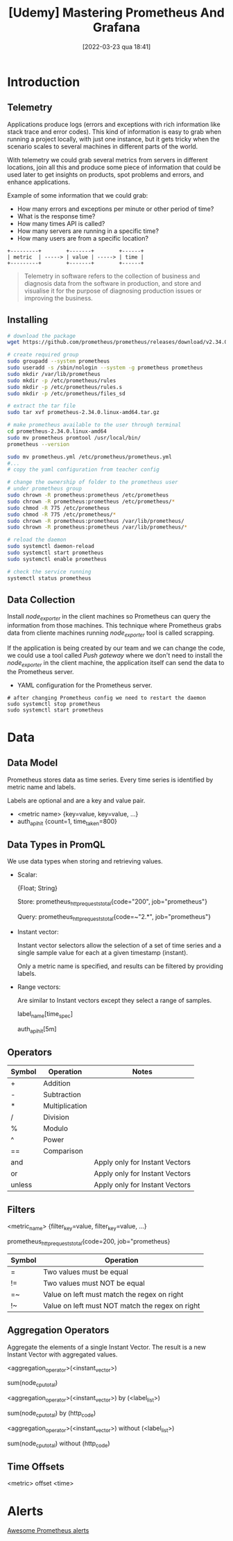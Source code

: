 :PROPERTIES:
:ID:       74041e6e-ba29-4039-8c21-edc55a2b671f
:END:
#+title: [Udemy] Mastering Prometheus And Grafana
#+date: [2022-03-23 qua 18:41]

* Introduction

** Telemetry

   Applications produce logs (errors and exceptions with rich information like
   stack trace and error codes). This kind of information is easy to grab when
   running a project locally, with just one instance, but it gets tricky when
   the scenario scales to several machines in different parts of the world.

   With telemetry we could grab several metrics from servers in different
   locations, join all this and produce some piece of information that could be
   used later to get insights on products, spot problems and errors, and enhance
   applications.

   Example of some information that we could grab:
   
   - How many errors and exceptions per minute or other period of time?
   - What is the response time?
   - How many times API is called?
   - How many servers are running in a specific time?
   - How many users are from a specific location?


   #+begin_src ditaa :file telemetry-overview.png
     +---------+        +-------+        +------+
     | metric  | -----> | value | -----> | time |
     +---------+        +-------+        +------+
   #+end_src

   #+RESULTS:
   [[file:telemetry-overview.png]]

   #+begin_quote
     Telemetry in software refers to the collection of business and diagnosis
     data from the software in production, and store and visualise it for the
     purpose of diagnosing production issues or improving the business.
   #+end_quote

** Installing

   #+begin_src bash :tangle no
     # download the package
     wget https://github.com/prometheus/prometheus/releases/download/v2.34.0/prometheus-2.34.0.linux-amd64.tar.gz

     # create required group
     sudo groupadd --system prometheus
     sudo useradd -s /sbin/nologin --system -g prometheus prometheus
     sudo mkdir /var/lib/prometheus
     sudo mkdir -p /etc/prometheus/rules
     sudo mkdir -p /etc/prometheus/rules.s
     sudo mkdir -p /etc/prometheus/files_sd

     # extract the tar file
     sudo tar xvf prometheus-2.34.0.linux-amd64.tar.gz

     # make prometheus available to the user through terminal
     cd prometheus-2.34.0.linux-amd64
     sudo mv prometheus promtool /usr/local/bin/
     prometheus --version

     sudo mv prometheus.yml /etc/prometheus/prometheus.yml
     #...
     # copy the yaml configuration from teacher config

     # change the ownership of folder to the prometheus user
     # under prometheus group
     sudo chrown -R prometheus:prometheus /etc/prometheus
     sudo chrown -R prometheus:prometheus /etc/prometheus/*
     sudo chmod -R 775 /etc/prometheus
     sudo chmod -R 775 /etc/prometheus/*
     sudo chrown -R prometheus:prometheus /var/lib/prometheus/
     sudo chrown -R prometheus:prometheus /var/lib/prometheus/*

     # reload the daemon
     sudo systemctl daemon-reload
     sudo systemctl start prometheus
     sudo systemctl enable prometheus

     # check the service running
     systemctl status prometheus
   #+end_src

** Data Collection

   Install /node_exporter/ in the client machines so Prometheus can query the
   information from those machines. This technique where Prometheus grabs data
   from cliente machines running /node_exporter/ tool is called scrapping.

   If the application is being created by our team and we can change the code,
   we could use a tool called /Push gateway/ where we don't need to install the
   /node_exporter/ in the client machine, the application itself can send the
   data to the Prometheus server.

   + YAML configuration for the Prometheus server.

   #+begin_src shell :tangle no
     # after changing Prometheus config we need to restart the daemon
     sudo systemctl stop prometheus
     sudo systemctl start prometheus
   #+end_src
   
* Data

** Data Model

   Prometheus stores data as time series. Every time series is identified by
   metric name and labels.

   Labels are optional and are a key and value pair.

   + <metric name> {key=value, key=value, ...}
   + auth_api_hit {count=1, time_taken=800}

** Data Types in PromQL

   We use data types when storing and retrieving values.

   + Scalar:
     
     {Float; String}

     Store:
     prometheus_http_requests_total{code="200", job="prometheus"}

     Query:
     prometheus_http_requests_total{code=~"2.*", job="prometheus"}

   + Instant vector:
     
     Instant vector selectors allow the selection of a set of time series and a
     single sample value for each at a given timestamp (instant).

     Only a metric name is specified, and results can be filtered by providing
     labels.

   + Range vectors:

     Are similar to Instant vectors except they select a range of samples.

     label_name[time_spec]
     
     auth_api_hit[5m]

** Operators

   | Symbol | Operation      | Notes                          |
   |--------+----------------+--------------------------------|
   | +      | Addition       |                                |
   | -      | Subtraction    |                                |
   | *      | Multiplication |                                |
   | /      | Division       |                                |
   | %      | Modulo         |                                |
   | ^      | Power          |                                |
   | ==     | Comparison     |                                |
   | and    |                | Apply only for Instant Vectors |
   | or     |                | Apply only for Instant Vectors |
   | unless |                | Apply only for Instant Vectors |

** Filters

   <metric_name> {filter_key=value, filter_key=value, ...}

   prometheus_http_requests_total{code=200, job="prometheus}

   | Symbol | Operation                                       |
   |--------+-------------------------------------------------|
   | =      | Two values must be equal                        |
   | !=     | Two values must NOT be equal                    |
   | =~     | Value on left must match the regex on right     |
   | !~     | Value on left must NOT match the regex on right |
   
** Aggregation Operators

   Aggregate the elements of a single Instant Vector. The result is a new
   Instant Vector with aggregated values.

   <aggregation_operator>(<instant_vector>)

   sum(node_cpu_total)

   <aggregation_operator>(<instant_vector>) by (<label_list>)

   sum(node_cpu_total) by (http_code)

   <aggregation_operator>(<instant_vector>) without (<label_list>)

   sum(node_cpu_total) without  (http_code)

** Time Offsets

   <metric> offset <time>

* Alerts
  
  [[https://awesome-prometheus-alerts.grep.to/][Awesome Prometheus alerts]]

